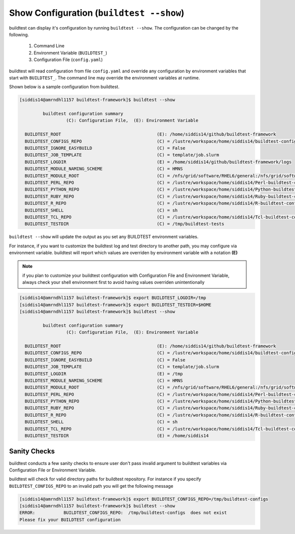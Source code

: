 .. _Show_Configuration:


Show Configuration (``buildtest --show``)
=========================================

buildtest can display it's configuration by running ``buildtest --show``. The
configuration can be changed by the following.

 1. Command Line
 2. Environment Variable (``BUILDTEST_``)
 3. Configuration File (``config.yaml``)

buildtest will read configuration from file ``config.yaml`` and override any configuration
by environment variables that start with ``BUILDTEST_``. The command line may
override the environment variables at runtime.

Shown below is a sample configuration from buildtest.


.. code::

    [siddis14@amrndhl1157 buildtest-framework]$ buildtest --show

             buildtest configuration summary
                      (C): Configuration File,  (E): Environment Variable

      BUILDTEST_ROOT                                     (E): /home/siddis14/github/buildtest-framework
      BUILDTEST_CONFIGS_REPO                             (C) = /lustre/workspace/home/siddis14/buildtest-configs
      BUILDTEST_IGNORE_EASYBUILD                         (C) = False
      BUILDTEST_JOB_TEMPLATE                             (C) = template/job.slurm
      BUILDTEST_LOGDIR                                   (E) = /home/siddis14/github/buildtest-framework/logs
      BUILDTEST_MODULE_NAMING_SCHEME                     (C) = HMNS
      BUILDTEST_MODULE_ROOT                              (C) = /nfs/grid/software/RHEL6/general:/nfs/grid/software/RHEL6/chemistry:/nfs/grid/software/RHEL7/non-easybuild/modules/all:/nfs/grid/software/easybuild/IvyBridge/redhat/7.3/modules/all:/nfs/grid/software/easybuild/commons/modules/all:/nfs/grid/software/RHEL7/medsci/modules/all:/nfs/grid/software/RHEL7/easybuild/modules/all
      BUILDTEST_PERL_REPO                                (C) = /lustre/workspace/home/siddis14/Perl-buildtest-config
      BUILDTEST_PYTHON_REPO                              (C) = /lustre/workspace/home/siddis14/Python-buildtest-config
      BUILDTEST_RUBY_REPO                                (C) = /lustre/workspace/home/siddis14/Ruby-buildtest-config
      BUILDTEST_R_REPO                                   (C) = /lustre/workspace/home/siddis14/R-buildtest-config
      BUILDTEST_SHELL                                    (C) = sh
      BUILDTEST_TCL_REPO                                 (C) = /lustre/workspace/home/siddis14/Tcl-buildtest-config
      BUILDTEST_TESTDIR                                  (C) = /tmp/buildtest-tests


``buildtest --show`` will update the output as you set any BUILDTEST environment 
variables. 

For instance, if you want to customize the buildtest log and test directory to another path, you may configure via environment 
variable. buildtest will report which values are overriden by environment variable with a notation **(E)**

.. Note:: if you plan to customize your buildtest configuration with Configuration File and Environment Variable, always check your shell
   environment first to avoid having values overriden unintentionally

.. code::

   [siddis14@amrndhl1157 buildtest-framework]$ export BUILDTEST_LOGDIR=/tmp
   [siddis14@amrndhl1157 buildtest-framework]$ export BUILDTEST_TESTDIR=$HOME
   [siddis14@amrndhl1157 buildtest-framework]$ buildtest --show

            buildtest configuration summary
                     (C): Configuration File,  (E): Environment Variable

     BUILDTEST_ROOT                                     (E): /home/siddis14/github/buildtest-framework
     BUILDTEST_CONFIGS_REPO                             (C) = /lustre/workspace/home/siddis14/buildtest-configs
     BUILDTEST_IGNORE_EASYBUILD                         (C) = False
     BUILDTEST_JOB_TEMPLATE                             (C) = template/job.slurm
     BUILDTEST_LOGDIR                                   (E) = /tmp
     BUILDTEST_MODULE_NAMING_SCHEME                     (C) = HMNS
     BUILDTEST_MODULE_ROOT                              (C) = /nfs/grid/software/RHEL6/general:/nfs/grid/software/RHEL6/chemistry:/nfs/grid/software/RHEL7/non-easybuild/modules/all:/nfs/grid/software/easybuild/IvyBridge/redhat/7.3/modules/all:/nfs/grid/software/easybuild/commons/modules/all:/nfs/grid/software/RHEL7/medsci/modules/all:/nfs/grid/software/RHEL7/easybuild/modules/all
     BUILDTEST_PERL_REPO                                (C) = /lustre/workspace/home/siddis14/Perl-buildtest-config
     BUILDTEST_PYTHON_REPO                              (C) = /lustre/workspace/home/siddis14/Python-buildtest-config
     BUILDTEST_RUBY_REPO                                (C) = /lustre/workspace/home/siddis14/Ruby-buildtest-config
     BUILDTEST_R_REPO                                   (C) = /lustre/workspace/home/siddis14/R-buildtest-config
     BUILDTEST_SHELL                                    (C) = sh
     BUILDTEST_TCL_REPO                                 (C) = /lustre/workspace/home/siddis14/Tcl-buildtest-config
     BUILDTEST_TESTDIR                                  (E) = /home/siddis14

Sanity Checks
-------------

buildtest conducts a few sanity checks to ensure user don't pass invalid argument to buildtest variables via Configuration File
or Environment Variable. 


buildtest will check for valid directory paths for buildtest repository. For instance
if you specify ``BUILDTEST_CONFIGS_REPO`` to an invalid  path you will get the following
message


.. code::

        [siddis14@amrndhl1157 buildtest-framework]$ export BUILDTEST_CONFIGS_REPO=/tmp/buildtest-configs
        [siddis14@amrndhl1157 buildtest-framework]$ buildtest --show
        ERROR:           BUILDTEST_CONFIGS_REPO:  /tmp/buildtest-configs  does not exist
        Please fix your BUILDTEST configuration



